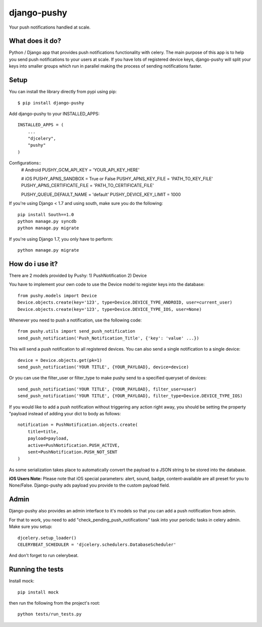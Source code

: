 django-pushy
============
Your push notifications handled at scale.

.. image:: https://travis-ci.org/rakanalh/django-pushy.svg?branch=master
    :target: https://travis-ci.org/rakanalh/django-pushy
.. image:: https://pypip.in/d/django-pushy/badge.png
    :target: https://crate.io/packages/django-pushy/
    :alt: Number of PyPI downloads
.. image:: https://coveralls.io/repos/rakanalh/django-pushy/badge.png?branch=master
  :target: https://coveralls.io/r/rakanalh/django-pushy?branch=master


What does it do?
----------------
Python / Django app that provides push notifications functionality with celery. The main purpose of this app is to help you send push notifications to your users at scale. If you have lots of registered device keys, django-pushy will split your keys into smaller groups which run in parallel making the process of sending notifications faster.

Setup
-----
You can install the library directly from pypi using pip::

    $ pip install django-pushy


Add django-pushy to your INSTALLED_APPS::

    INSTALLED_APPS = (
        ...
        "djcelery",
        "pushy"
    )

Configurations::
    # Android
    PUSHY_GCM_API_KEY = 'YOUR_API_KEY_HERE'

    # iOS
    PUSHY_APNS_SANDBOX = True or False
    PUSHY_APNS_KEY_FILE = 'PATH_TO_KEY_FILE'
    PUSHY_APNS_CERTIFICATE_FILE = 'PATH_TO_CERTIFICATE_FILE'

    PUSHY_QUEUE_DEFAULT_NAME = 'default'
    PUSHY_DEVICE_KEY_LIMIT = 1000


If you're using Django < 1.7 and using south, make sure you do the following::

    pip install South==1.0
    python manage.py syncdb
    python manage.py migrate

If you're using Django 1.7, you only have to perform::

    python manage.py migrate

How do i use it?
----------------

There are 2 models provided by Pushy:
1) PushNotification
2) Device

You have to implement your own code to use the Device model to register keys into the database::

    from pushy.models import Device
    Device.objects.create(key='123', type=Device.DEVICE_TYPE_ANDROID, user=current_user)
    Device.objects.create(key='123', type=Device.DEVICE_TYPE_IOS, user=None)


Whenever you need to push a notification, use the following code::

    from pushy.utils import send_push_notification
    send_push_notification('Push_Notification_Title', {'key': 'value' ...})

This will send a push notification to all registered devices.
You can also send a single notification to a single device::

    device = Device.objects.get(pk=1)
    send_push_notification('YOUR TITLE', {YOUR_PAYLOAD}, device=device)


Or you can use the filter_user or filter_type to make pushy send to a specified queryset of devices::

    send_push_notification('YOUR TITLE', {YOUR_PAYLOAD}, filter_user=user)
    send_push_notification('YOUR TITLE', {YOUR_PAYLOAD}, filter_type=Device.DEVICE_TYPE_IOS)

If you would like to add a push notification without triggering any action right away, you should be setting the property "payload
instead of adding your dict to body as follows::

    notification = PushNotification.objects.create(
        title=title,
        payload=payload,
        active=PushNotification.PUSH_ACTIVE,
        sent=PushNotification.PUSH_NOT_SENT
    )

As some serialization takes place to automatically convert the payload to a JSON string to be stored into the database.

**iOS Users Note:**
Please note that iOS special parameters: alert, sound, badge, content-available are all preset for you to None/False. Django-pushy ads payload you provide to the custom payload field.

Admin
-----
Django-pushy also provides an admin interface to it's models so that you can add a push notification from admin.

For that to work, you need to add "check_pending_push_notifications" task into your periodic tasks in celery admin. Make sure you setup::

    djcelery.setup_loader()
    CELERYBEAT_SCHEDULER = 'djcelery.schedulers.DatabaseScheduler'


And don't forget to run celerybeat.

Running the tests
-----------------
Install mock::

    pip install mock

then run the following from the project's root::

    python tests/run_tests.py
